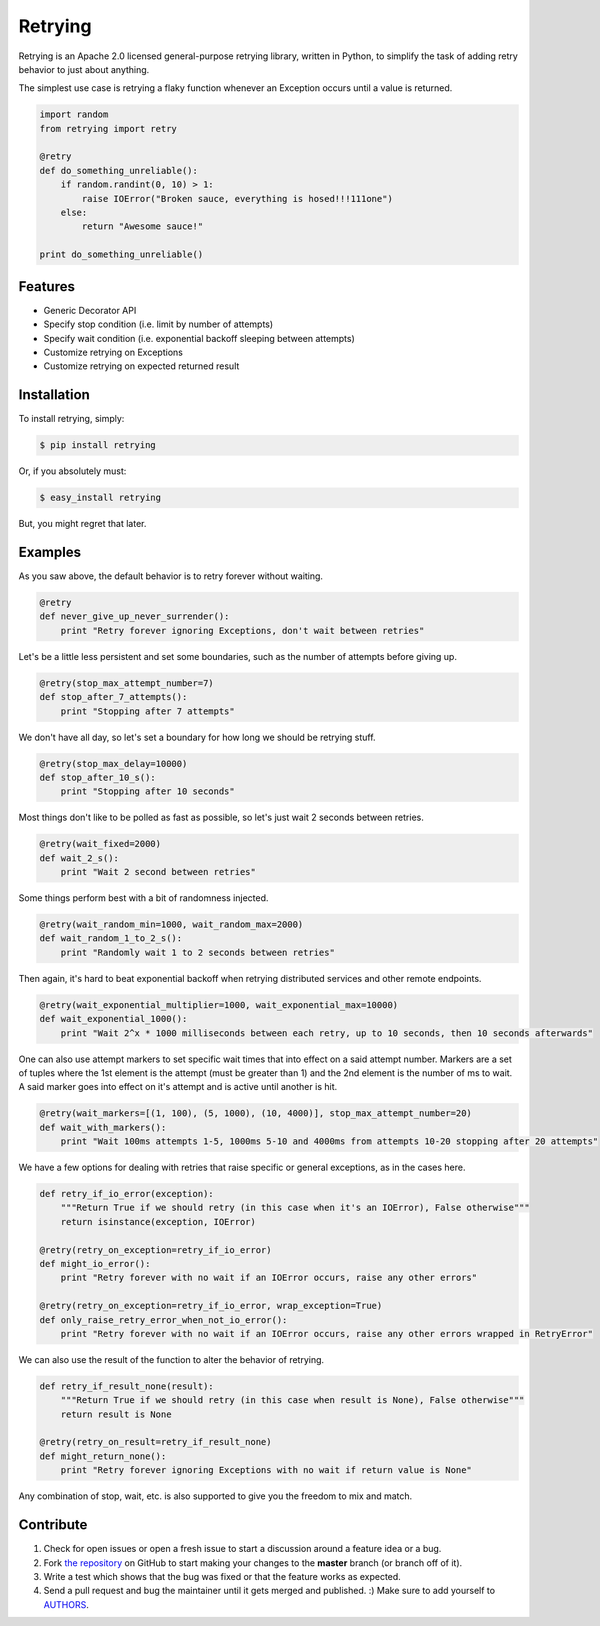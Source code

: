 Retrying
=========================
.. image:: https://img.shields.io/pypi/v/retrying.svg
    :target: https://pypi.python.org/pypi/retrying

.. image:: https://img.shields.io/travis/rholder/retrying.svg
    :target: https://travis-ci.org/rholder/retrying

.. image:: https://img.shields.io/pypi/dm/retrying.svg
    :target: https://pypi.python.org/pypi/retrying

Retrying is an Apache 2.0 licensed general-purpose retrying library, written in
Python, to simplify the task of adding retry behavior to just about anything.


The simplest use case is retrying a flaky function whenever an Exception occurs
until a value is returned.

.. code-block:: python

    import random
    from retrying import retry

    @retry
    def do_something_unreliable():
        if random.randint(0, 10) > 1:
            raise IOError("Broken sauce, everything is hosed!!!111one")
        else:
            return "Awesome sauce!"

    print do_something_unreliable()


Features
--------

- Generic Decorator API
- Specify stop condition (i.e. limit by number of attempts)
- Specify wait condition (i.e. exponential backoff sleeping between attempts)
- Customize retrying on Exceptions
- Customize retrying on expected returned result


Installation
------------

To install retrying, simply:

.. code-block:: bash

    $ pip install retrying

Or, if you absolutely must:

.. code-block:: bash

    $ easy_install retrying

But, you might regret that later.


Examples
----------

As you saw above, the default behavior is to retry forever without waiting.

.. code-block:: python

    @retry
    def never_give_up_never_surrender():
        print "Retry forever ignoring Exceptions, don't wait between retries"


Let's be a little less persistent and set some boundaries, such as the number of attempts before giving up.

.. code-block:: python

    @retry(stop_max_attempt_number=7)
    def stop_after_7_attempts():
        print "Stopping after 7 attempts"

We don't have all day, so let's set a boundary for how long we should be retrying stuff.

.. code-block:: python

    @retry(stop_max_delay=10000)
    def stop_after_10_s():
        print "Stopping after 10 seconds"

Most things don't like to be polled as fast as possible, so let's just wait 2 seconds between retries.

.. code-block:: python

    @retry(wait_fixed=2000)
    def wait_2_s():
        print "Wait 2 second between retries"


Some things perform best with a bit of randomness injected.

.. code-block:: python

    @retry(wait_random_min=1000, wait_random_max=2000)
    def wait_random_1_to_2_s():
        print "Randomly wait 1 to 2 seconds between retries"

Then again, it's hard to beat exponential backoff when retrying distributed services and other remote endpoints.

.. code-block:: python

    @retry(wait_exponential_multiplier=1000, wait_exponential_max=10000)
    def wait_exponential_1000():
        print "Wait 2^x * 1000 milliseconds between each retry, up to 10 seconds, then 10 seconds afterwards"

One can also use attempt markers to set specific wait times that into effect on a said attempt number.
Markers are a set of tuples where the 1st element is the attempt (must be greater than 1) and the 2nd element
is the number of ms to wait. A said marker goes into effect on it's attempt and is active until
another is hit.

.. code-block:: python

    @retry(wait_markers=[(1, 100), (5, 1000), (10, 4000)], stop_max_attempt_number=20)
    def wait_with_markers():
        print "Wait 100ms attempts 1-5, 1000ms 5-10 and 4000ms from attempts 10-20 stopping after 20 attempts"

We have a few options for dealing with retries that raise specific or general exceptions, as in the cases here.

.. code-block:: python

    def retry_if_io_error(exception):
        """Return True if we should retry (in this case when it's an IOError), False otherwise"""
        return isinstance(exception, IOError)

    @retry(retry_on_exception=retry_if_io_error)
    def might_io_error():
        print "Retry forever with no wait if an IOError occurs, raise any other errors"

    @retry(retry_on_exception=retry_if_io_error, wrap_exception=True)
    def only_raise_retry_error_when_not_io_error():
        print "Retry forever with no wait if an IOError occurs, raise any other errors wrapped in RetryError"

We can also use the result of the function to alter the behavior of retrying.

.. code-block:: python

    def retry_if_result_none(result):
        """Return True if we should retry (in this case when result is None), False otherwise"""
        return result is None

    @retry(retry_on_result=retry_if_result_none)
    def might_return_none():
        print "Retry forever ignoring Exceptions with no wait if return value is None"


Any combination of stop, wait, etc. is also supported to give you the freedom to mix and match.

Contribute
----------

#. Check for open issues or open a fresh issue to start a discussion around a feature idea or a bug.
#. Fork `the repository`_ on GitHub to start making your changes to the **master** branch (or branch off of it).
#. Write a test which shows that the bug was fixed or that the feature works as expected.
#. Send a pull request and bug the maintainer until it gets merged and published. :) Make sure to add yourself to AUTHORS_.

.. _`the repository`: http://github.com/rholder/retrying
.. _AUTHORS: https://github.com/rholder/retrying/blob/master/AUTHORS.rst
